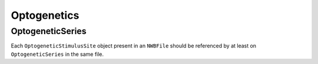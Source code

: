 Optogenetics
============

OptogeneticSeries
-----------------

Each ``OptogeneticStimulusSite`` object present in an ``NWBFile`` should
be referenced by at least on ``OptogeneticSeries`` in the same file.
